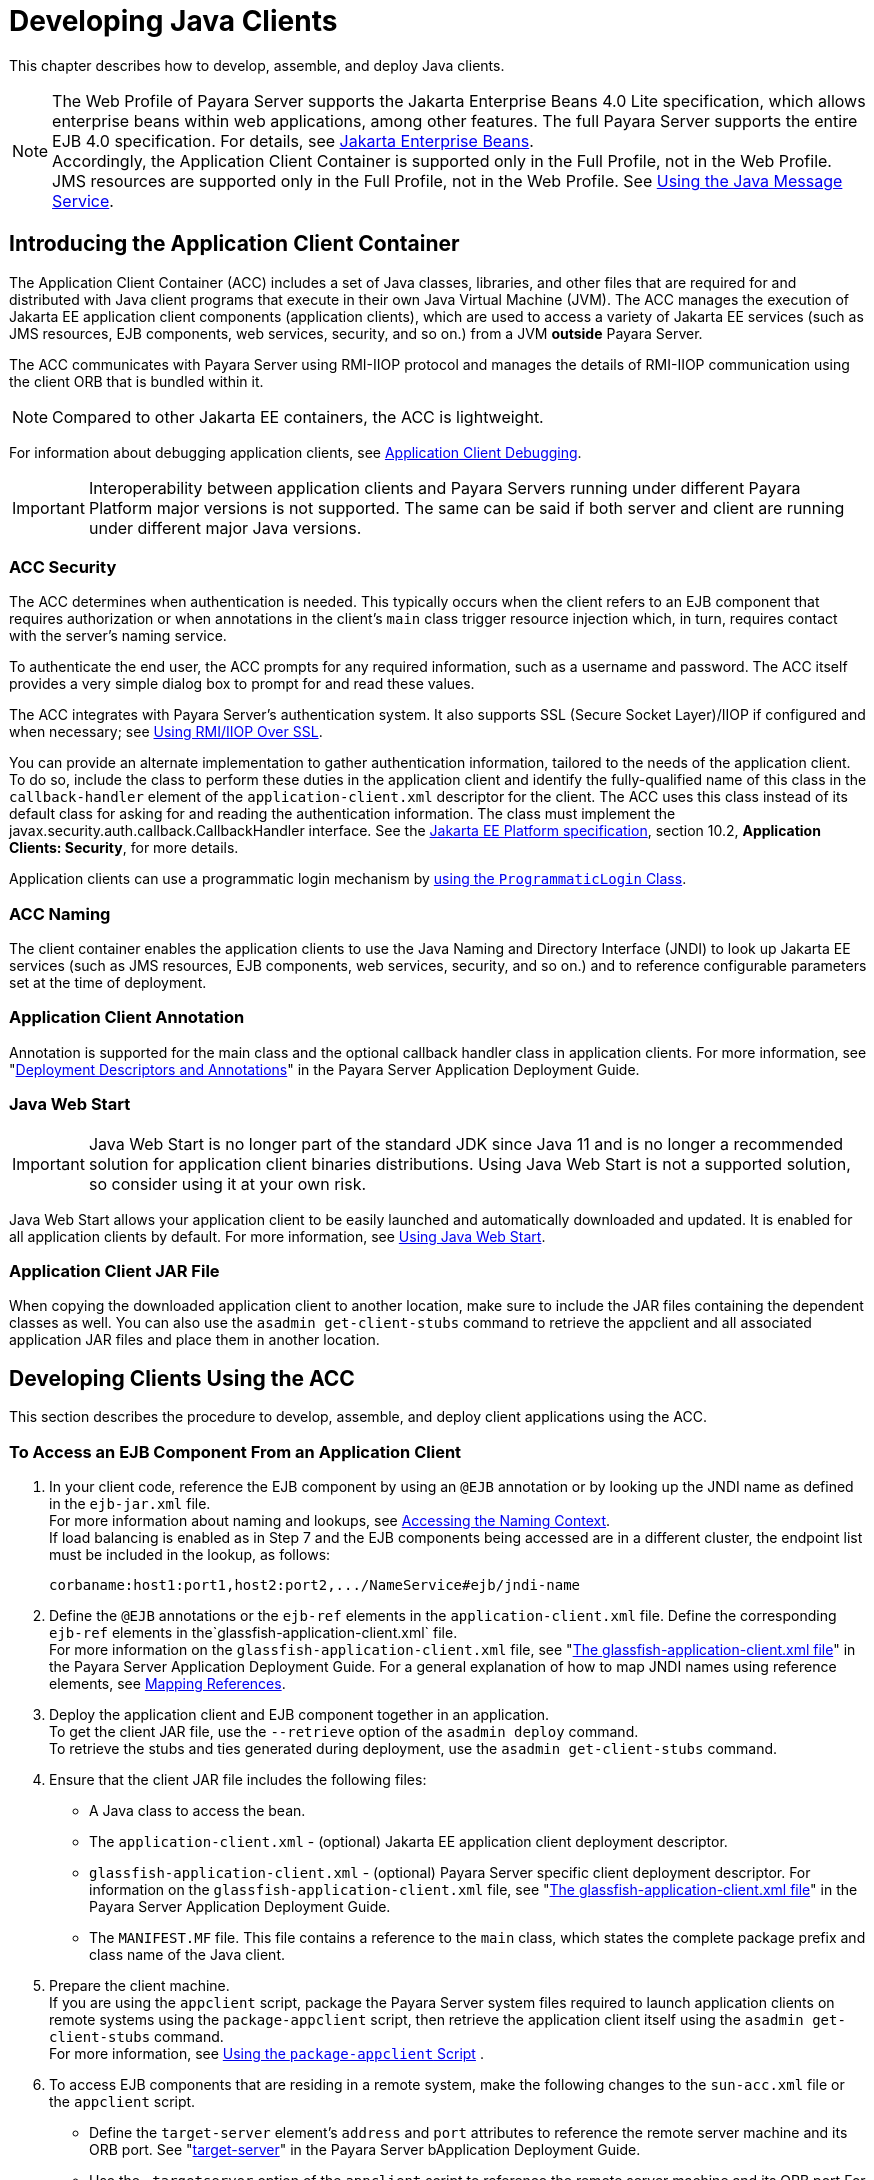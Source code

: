 [[developing-java-clients]]
= Developing Java Clients

This chapter describes how to develop, assemble, and deploy Java clients.

NOTE: The Web Profile of Payara Server supports the Jakarta Enterprise Beans 4.0 Lite specification, which allows enterprise beans within web applications, among other features.
The full Payara Server supports the entire EJB 4.0 specification. For details, see https://jakarta.ee/specifications/enterprise-beans/[Jakarta Enterprise Beans]. +
Accordingly, the Application Client Container is supported only in the Full Profile, not in the Web Profile. +
JMS resources are supported only in the Full Profile, not in the Web Profile. See xref:docs:application-development-guide:jms.adoc#using-the-java-message-service[Using the Java Message Service].

[[introducing-the-application-client-container]]
== Introducing the Application Client Container

The Application Client Container (ACC) includes a set of Java classes, libraries, and other files that are required for and distributed with Java client programs that execute in their own Java Virtual Machine (JVM). The ACC manages the execution of Jakarta EE application client components (application clients), which are used to access a variety of Jakarta EE services (such as JMS resources, EJB components, web services, security, and so on.) from a JVM **outside** Payara Server.

The ACC communicates with Payara Server using RMI-IIOP protocol and manages the details of RMI-IIOP communication using the client ORB that is bundled within it.

NOTE: Compared to other Jakarta EE containers, the ACC is lightweight.

For information about debugging application clients, see xref:docs:application-development-guide:debugging-apps.adoc#application-client-debugging[Application Client Debugging].

IMPORTANT: Interoperability between application clients and Payara Servers running under different Payara Platform major versions is not supported. The same can be said if both server and client are running under different major Java versions.

[[acc-security]]
=== ACC Security

The ACC determines when authentication is needed. This typically occurs when the client refers to an EJB component that requires authorization or when annotations in the client's `main` class trigger resource injection which,
in turn, requires contact with the server's naming service.

To authenticate the end user, the ACC prompts for any required information, such as a username and password. The ACC itself provides a very simple dialog box to prompt for and read these values.

The ACC integrates with Payara Server's authentication system. It also supports SSL (Secure Socket Layer)/IIOP if configured and when necessary; see
xref:docs:application-development-guide:java-clients.adoc#using-rmiiiop-over-ssl[Using RMI/IIOP Over SSL].

You can provide an alternate implementation to gather authentication information, tailored to the needs of the application client. To do so, include the class to perform these duties in the application client and identify the fully-qualified name of this class in the `callback-handler` element of the `application-client.xml` descriptor for the client. The ACC uses this class instead of its default class for asking for and reading the authentication information. The class must implement the
javax.security.auth.callback.CallbackHandler interface. See the https://jakarta.ee/specifications/platform/[Jakarta EE Platform specification], section 10.2, **Application Clients: Security**, for more details.

Application clients can use a programmatic login mechanism by xref:docs:application-development-guide:securing-apps.adoc#programmatic-login-using-the-programmaticlogin-class[using the `ProgrammaticLogin` Class].

[[acc-naming]]
=== ACC Naming

The client container enables the application clients to use the Java Naming and Directory Interface (JNDI) to look up Jakarta EE services
(such as JMS resources, EJB components, web services, security, and so on.) and to reference configurable parameters set at the time of deployment.

[[application-client-annotation]]
=== Application Client Annotation

Annotation is supported for the main class and the optional callback handler class in application clients. For more information, see "xref:docs:application-deployment-guide:overview.adoc#deployment-descriptors-and-annotations[Deployment Descriptors and Annotations]" in the Payara Server Application Deployment Guide.

[[java-web-start]]
=== Java Web Start

IMPORTANT: Java Web Start is no longer part of the standard JDK since Java 11 and is no longer a recommended solution for application client binaries distributions. Using Java Web Start is not a supported solution, so consider using it at your own risk.

Java Web Start allows your application client to be easily launched and automatically downloaded and updated. It is enabled for all application clients by default. For more information, see xref:java-clients.adoc#using-java-web-start[Using Java Web Start].

[[application-client-jar-file]]
=== Application Client JAR File

When copying the downloaded application client to another location, make sure to include the JAR files containing the dependent classes as well.
You can also use the `asadmin get-client-stubs` command to retrieve the appclient and all associated application JAR files and place them in another location.

[[developing-clients-using-the-acc]]
== Developing Clients Using the ACC

This section describes the procedure to develop, assemble, and deploy client applications using the ACC.

[[to-access-an-ejb-component-from-an-application-client]]
=== To Access an EJB Component From an Application Client

. In your client code, reference the EJB component by using an `@EJB` annotation or by looking up the JNDI name as defined in the `ejb-jar.xml` file. +
For more information about naming and lookups, see xref:docs:application-development-guide:jndi.adoc#accessing-the-naming-context[Accessing the Naming Context]. +
If load balancing is enabled as in Step 7 and the EJB components being accessed are in a different cluster, the endpoint list must be included in the lookup, as follows:
+
[source,text]
----
corbaname:host1:port1,host2:port2,.../NameService#ejb/jndi-name
----
. Define the `@EJB` annotations or the `ejb-ref` elements in the `application-client.xml` file. Define the corresponding `ejb-ref` elements in the`glassfish-application-client.xml` file. +
For more information on the `glassfish-application-client.xml` file, see "xref:docs:application-deployment-guide:dd-files.adoc#the-glassfish-application-client.xml-file[The glassfish-application-client.xml file]" in the Payara Server Application Deployment Guide. For a general explanation of how to map JNDI names using reference elements, see xref:docs:application-development-guide:jndi.adoc#mapping-references[Mapping References].
. Deploy the application client and EJB component together in an application. +
To get the client JAR file, use the `--retrieve` option of the `asadmin deploy` command. +
To retrieve the stubs and ties generated during deployment, use the `asadmin get-client-stubs` command.
.  Ensure that the client JAR file includes the following files:
* A Java class to access the bean.
* The `application-client.xml` - (optional) Jakarta EE application client deployment descriptor.
* `glassfish-application-client.xml` - (optional) Payara Server specific client deployment descriptor. For information on the
`glassfish-application-client.xml` file, see "xref:docs:application-deployment-guide:dd-files.adoc#the-glassfish-application-client.xml-file[The glassfish-application-client.xml file]" in the Payara Server Application Deployment Guide.
* The `MANIFEST.MF` file. This file contains a reference to the `main` class, which states the complete package prefix and class name of the Java client.
.  Prepare the client machine. +
If you are using the `appclient` script, package the Payara Server system files required to launch application clients on remote systems using the `package-appclient` script, then retrieve the application client itself using the `asadmin get-client-stubs` command. +
For more information, see xref:java-clients.adoc#using-the-package-appclient-script[Using the `package-appclient` Script] .
.  To access EJB components that are residing in a remote system, make the following changes to the `sun-acc.xml` file or the `appclient` script.
* Define the `target-server` element's `address` and `port` attributes to reference the remote server machine and its ORB port. See "xref:docs:application-deployment-guide:dd-elements.adoc#target-server[target-server]" in the Payara Server bApplication Deployment Guide.
* Use the `-targetserver` option of the `appclient` script to reference the remote server machine and its ORB port.For more information, see xref:java-clients.adoc#running-an-application-client-using-the-appclient-script[Running an Application Client Using the `appclient` Script]. +
To determine the ORB port on the remote server, use the `asadmin get` command. For example:
+
[source,shell]
----
asadmin --host <remote-host> get server-config.iiop-service.iiop-listener.iiop-listener1.port
----
. To set up load balancing and failover of remote EJB references, define at least two `target-server` elements in the `sun-acc.xml` file or the `appclient` script.
If the Payara Server instance on which the application client is deployed participates in a cluster or deployment group, the ACC finds all currently active IIOP endpoints in the cluster automatically.
However, a client should have at least two endpoints specified for bootstrapping purposes, in case one of the endpoints has failed.
+
The `target-server` elements in the `sun-acc.xml` file specify one or more IIOP endpoints used for load balancing. The `address` attribute is an IPv4 address or host name, and the `port` attribute specifies the port number. See "xref:docs:application-deployment-guide:dd-elements.adoc#client-container[client-container]" in the Payara Server Application Deployment Guide.
+
The `--targetserver` option of the `appclient` script specifies one or more IIOP endpoints used for load balancing. For more information, see
xref:java-clients.adoc#running-an-application-client-using-the-appclient-script[Running an Application Client Using the `appclient` Script].

*Next Steps*

* For instructions on running the application client, see
xref:java-clients.adoc#using-java-web-start[Using Java Web Start] or xref:java-clients.adoc#running-an-application-client-using-the-appclient-script[Running an Application Client Using the `appclient` Script].
* For more information about RMI-IIOP load balancing and failover, see "xref:docs:ha-administration-guide:rmi-iiop.adoc#rmi-iiop-load-balancing-and-failover[RMI-IIOP Load Balancing and Failover]" in the Payara Server High Availability Administration Guide.

[[to-access-a-jms-resource-from-an-application-client]]
=== To Access a JMS Resource From an Application Client

. Create a JMS client. +
For detailed instructions on developing a JMS client, see "https://eclipse-ee4j.github.io/jakartaee-tutorial/#jakarta-messaging-examples[Jakarta Messaging Examples]" in The Jakarta EE Tutorial.

. Next, configure a JMS resource in Payara Server.
+
For information on configuring JMS resources, see "xref:docs:administration-guide:jms.adoc#administering-jms-connection-factories-and-destinations[Administering JMS Connection Factories and Destinations]" in the Payara Server Administration Guide.

. Define the `@Resource` or `@Resources` annotations or the `resource-ref` elements in the `application-client.xml` file. Define the corresponding `resource-ref` elements in the `glassfish-application-client.xml` file. +
For more information on the `glassfish-application-client.xml` file, see "xref:docs:application-deployment-guide:dd-files.adoc#the-glassfish-application-client.xml-file[The glassfish-application-client.xml file]" in the Payara Server Application Deployment Guide. For a general explanation of how to map JNDI names using reference elements, see xref:docs:application-development-guide:jndi.adoc#mapping-references[Mapping References].

. Ensure that the client JAR file includes the following files:
* A Java class to access the resource.
* `application-client.xml` - (optional) Jakarta EE application client deployment descriptor.
* `glassfish-application-client.xml` - (optional) Payara Server specific client deployment descriptor. For information on the `glassfish-application-client.xml` file, see "xref:docs:application-deployment-guide:dd-files.adoc#the-glassfish-application-client.xml-file[The glassfish-application-client.xml file]" in the Payara Server Application Deployment Guide.
* The `MANIFEST.MF` file. This file contains a reference to the `main` class, which states the complete package prefix and class name of the Java client.
.  Prepare the client machine.
+
TIP: This step is not needed if the client and server machines are the same.
+
If you are using the `appclient` script, package the Payara Server system files required to launch application clients on remote systems using the `package-appclient` script, then retrieve the application client itself using the `asadmin get-client-stubs` command.
+
For more information, see xref:java-clients.adoc#using-the-package-appclient-script[Using the `package-appclient` Script]
.  Run the application client. +
See xref:java-clients.adoc#using-java-web-start[Using Java Web Start] or xref:java-clients.adoc#running-an-application-client-using-the-appclient-script[Running an Application Client Using the `appclient` Script].

[[using-java-web-start]]
=== Using Java Web Start

IMPORTANT: Java Web Start is no longer part of the JDK since Java 11 and is no longer a recommended solution to distribute application client binaries. +
To use Java Web Start, you'll have to manually install an implementation on the local machine where the Application client is intended to run. +
_Using Java Web Start is not a supported solution, so consider using it at your own risk._

Java Web Start allows your application client to be easily launched and automatically downloaded and updated.

[[enabling-and-disabling-java-web-start]]
==== Enabling and Disabling Java Web Start

NOTE: Java Web Start is enabled for all application clients by default.

The application developer or deployer can specify that Java Web Start is always disabled for an application client by setting the value of the `eligible` element to `false` in the `glassfish-application-client.xml` file.

The server administrator can disable Java Web Start for a previously deployed eligible application client using the `asadmin set` command.

To disable Java Web Start for all eligible application clients in an application, use the following command:

[source,shell]
----
asadmin set applications.application.app-name.property.java-web-start-enabled="false"
----

To disable Java Web Start for a stand-alone eligible application client, use the following command:

[source,shell]
----
asadmin set applications.application.module-name.property.java-web-start-enabled="false"
----

Setting `java-web-start-enabled="true"` re-enables Java Web Start for an eligible application client.

[[downloading-and-launching-an-application-client]]
==== Downloading and Launching an Application Client

If Java Web Start is enabled for your deployed application client, you can launch it for testing.
Simply click on the _Launch_ button next to the application client or application's listing on the App Client Modules page in the Administration Console.

On other machines, you can download and launch the application client using Java Web Start in the following ways:

* Using a web browser, directly enter the URL for the application  client. See xref:java-clients.adoc#the-application-client-url[The Application Client URL].
* Click on a link to the application client from a web page.
* Use the Java Web Start command `javaws`, specifying the URL of the application client as a command line argument.
* If the application has previously been downloaded using Java Web Start, you have additional alternatives:

** Use the desktop icon that Java Web Start created for the application client. When Java Web Start downloads an application client for the first time it asks you if such an icon should be created.

** Use the Java Web Start control panel to launch the application client.

Whenever you launch an application client, Java Web Start contacts the server to see if a newer client version is available.
This means you can redeploy an application client without having to worry about whether client machines have the latest version.

[[the-application-client-url]]
==== The Application Client URL

The default URL for an application or module generally is as follows:

[source,text]
----
http(s)://host:port/context-root
----

The default URL for a stand-alone application client module is as follows:

[source,text]
----
http://host:port/appclient-module-id
----

The default URL for an application client module embedded within an application is as follows.

NOTE: The relative path to the application client JAR file is included.

[source,text]
----
http://host:port/application-id/appclient-path
----

If the context-root, `appclient-module-id`, or `application-id` is not specified during deployment, the name of the JAR or EAR file without the extension is used.

If the application client module or application is not in JAR or EAR file format, an `appclient-module-id` or `application-id` is generated.

Regardless of how the context-root or id is determined, it is written to the server log when you deploy the application.
For details about naming, see "xref:docs:application-deployment-guide:overview.adoc#naming-standards[Naming Standards]" in the Payara Server Application Deployment Guide.

To set a different URL for an application client, use the `context-root` sub-element of the `java-web-start-access` element in the `glassfish-application-client.xml` file. This overrides the `appclient-module-id` or `application-id`.

You can also pass arguments to the ACC or to the application client's `main` method as query parameters in the URL. If multiple application client arguments are specified, they are passed in the order specified.

A question mark separates the context root from the arguments. Ampersands (`&`) separate the arguments and their values. Each argument and each value must begin with the `arg=` prefix.

Here is an example URL with a `-color` argument for a stand-alone application client. The `-color` argument is passed to the application client's `main` method:

[source,text]
----
http://localhost:8080/testClient?arg=-color&arg=red
----

TIP: If you are using the `javaws` URL command to launch Java Web Start with a URL that contains arguments, enclose the URL in double quotes (`"`) to avoid breaking the URL at the ampersand (`&`) symbol.

Ideally, you should build your production application clients with user-friendly interfaces that collect information which might otherwise be gathered as command-line arguments. This minimizes the degree to which users must customize the URLs that launch application clients using Java Web Start.

Command-line argument support is useful in a development environment and for existing application clients that depend on it.

[[signing-jar-files-used-in-java-web-start]]
==== Signing JAR Files Used in Java Web Start

Java Web Start enforces a security sandbox. By default, it grants any application, including application clients, only minimal privileges.
Because Java Web Start applications can be so easily downloaded, Java Web Start provides protection from potentially harmful programs that might be accessible over the network.

If an application requires a higher privilege level than the sandbox permits, the code that needs privileges must be in a JAR file that was signed.

When Java Web Start downloads such a signed JAR file, it displays information about the certificate that was used to sign the JAR if that certificate is not trusted. It then asks you whether you want to trust that signed code.
If you agree, the code receives elevated permissions and runs. If you reject the signed code, Java Web Start does not start the downloaded application.

Your first Java Web Start launch of an application client is likely to involve this prompting because by default Payara Server uses a self-signed certificate that is not linked to a trusted authority.

NOTE: Payara Server serves two types of signed JAR files in response to Java Web Start requests. One type is a JAR file installed as part of the Payara Server, which starts an application client during a Java Web start launch: as-install`/lib/gf-client.jar`.

The other type is a generated application client JAR file. As part of deployment, the Payara Server generates a new application client JAR file that contains classes, resources, and descriptors needed to run the application client on end-user systems. When you deploy an application with the `asadmin deploy` command's `--retrieve` option, use the `asadmin get-client-stubs` command, or select the *Generate RMIStubs* option from the EJB Modules deployment page in the Administration Console, this is one of the JAR files retrieved to your system. Because application clients need access beyond the minimal sandbox permissions to work in the Java Web Start environment, the generated application client JAR file must be signed before it can be downloaded to and executed on an end-user system.

A JAR file can be signed automatically or manually.

[[automatically-signing-jar-files]]
==== Automatically Signing JAR Files

Payara Server automatically creates a signed version of the required JAR file if none exists. When a Java Web Start request for the `gf-client.jar` file arrives, the Payara Server looks for the `${DOMAIN_DIR}/java-web-start/gf-client.jar` file. When a request for an application's generated application client JAR file arrives,
the Payara Server looks in the  `${DOMAIN_DIR}/java-web-start/app-name` directory for a file with the same name as the generated JAR file created during deployment.

In either case, if the requested signed JAR file is absent or older than its unsigned counterpart, Payara Server creates a signed version of the JAR file automatically and deposits it in the relevant directory. Whether Payara Server just signed the JAR file or not, it serves the file from the `${DOMAIN_DIR}/java-web-start` directory tree in response to the Java Web Start request.

To sign these JAR files, by default Payara Server uses its self-signed certificate. When you create a new domain by using the `asadmin create-domain` command, the Payara Server creates a self-signed certificate and adds it to the domain's key store (the same applies to the default domains included in the server's installation bundle).

WARNING: A self-signed certificate is generally untrustworthy because no certification authority vouches for its authenticity.

The automatic signing feature uses the same certificate to create all required signed JAR files.

To minimize impacts to application users, all Java Web Start applications should be signed with a trusted certificate instead of the Payara Server self-signed certificate.

If you use the Payara Server Java Web Start feature or deploy applications that provide their own Java Web Start applications, perform the following steps:

. Obtain a trusted certificate from a certification authority if your organization does not already have one.
. Stop the Payara Server domain and corresponding instances, clusters or deployment groups.
. Replace the self-signed certificate with the trusted certificate by importing the trusted certificate into the keystore using the `s1as` alias.
+
By default, the keystore is located at `${DOMAIN_DIR}/config/keystore.p12`. +
For more information about importing a trusted certificate into the
domain keystore, see "xref:docs:security-guide:system-security.adoc#administering-jsse-certificates[Administering JSSE Certificates]" in the Payara Server Security Guide.

. Delete any signed JARs already generated by Payara Server:
.. At the command prompt, type:
+
[source, shell]
----
rm -rf ${DOMAIN_DIR}/java_web_star
----
.. For each application that contains an application client launched using Java Web Start, type:
+
[source, shell]
----
rm -rf ${DOMAIN_DIR}/generated/xml/app-name/signed
----
. Restart the Payara Server domain and corresponding targets.

After you perform these steps, the first time a user launches an application client on their system, Java Web Start detects that the server's signed JARs are newer than those cached on the user's system and downloads them again. This happens on the first launch only, regardless of the client.

Even though the application client is now signed using a trusted certificate, users will again be asked whether to trust the downloaded application and can choose to skip that prompt for future launches.

[[using-the-jar-signing-alias-deployment-property]]
==== Using the `jar-signing-alias` Deployment Property

The `asadmin deploy` command property `jar-signing-alias` specifies the alias for the security certificate with which the application client container JAR file is signed.

Java Web Start won't execute code requiring elevated permissions unless it resides in a JAR file signed with a certificate that the user's system trusts. For your convenience, Payara Server signs the JAR file automatically using the self-signed certificate from the domain, `s1as`. Java Web Start then asks the user whether to trust the code and displays the server's certificate information.

To sign this JAR file with a different certificate, first add the certificate to the domain keystore. You can use a certificate from a trusted authority, which avoids the Java Web Start prompt. To add a certificate to the domain keystore, see "xref:docs:security-guide:system-security.adoc#administering-jsse-certificates[Administering JSSE Certificates]" in the Payara Server Security Guide.

Next, deploy your application using the `jar-signing-alias` property. For example:

[source,shell]
----
asadmin deploy --property jar-signing-alias=MyAlias MyApp.ear
----

[[error-handling]]
==== Error Handling

When an application client is launched using Java Web Start, any error that the application client logic does not catch and handle is written to `System.err` and displayed in a dialog box.

This display appears if an error occurs even before the application client logic receives control. It also appears if the application client code does not catch and handle errors itself.

[[vendor-icon-splash-screen-and-text]]
==== Vendor Icon, Splash Screen, and Text

To specify a vendor-specific icon, splash screen, text string, or a combination of these for Java Web Start download and launch screens, use the `vendor`element in the `glassfish-application-client.xml` file. The complete format of this element's data is as follows:

[source,xml]
----
<vendor>icon-image-URI::splash-screen-image-URI::vendor-text</vendor>
----

The following example vendor element contains an icon, a splash screen, and a text string:

[source,xml]
----
<vendor>images/icon.jpg::otherDir/splash.jpg::MyCorp, Inc.</vendor>
----

The following example vendor element contains an icon and a text string:

[source,xml]
----
<vendor>images/icon.jpg::MyCorp, Inc.</vendor>
----

The following example vendor element contains a splash screen and a text string; note the initial double colon:

[source,xml]
----
<vendor>::otherDir/splash.jpg::MyCorp, Inc.</vendor>
----

The following example vendor element contains only a text string:

[source,xml]
----
<vendor>MyCorp, Inc.</vendor>
----

NOTE: The default value is the text string `Application Client`.

You can also specify a vendor-specific icon, splash screen, text string, or a combination by using a custom JNLP file; see xref:java-clients.adoc#creating-a-custom-jnlp-file[Creating a Custom JNLP File].

[[creating-a-custom-jnlp-file]]
==== Creating a Custom JNLP File

You can partially customize the Java Network Launching Protocol (JNLP) file that Payara Server uses for Java Web Start.

For more information about JNLP, see the https://jcp.org/en/jsr/detail?id=56[JNLP Specification and API Documentation].

[[specifying-the-jnlp-file-in-the-deployment-descriptor]]
==== Specifying the JNLP File in the Deployment Descriptor

To specify a custom JNLP file for Java Web Start, use the `jnlp-doc` element in the `glassfish-application-client.xml` file. If `none` is specified, a default JNLP file is generated.

The value of the `jnlp-doc` element is a relative path with the following format:

[source,text]
----
[path-to-JAR-in-EAR!]path-to-JNLP-in-JAR
----

The default `path-to-JAR-in-EAR` is the current application client JAR file. For example, if the JNLP file is in the application client JAR file at `custom/myInfo.jnlp`, the element value would look like this:

[source,xml]
----
<java-web-start-access>
   <jnlp-doc>custom/myInfo.jnlp</jnlp-doc>
</java-web-start-access>
----

If the application client is inside an EAR file, you can place the custom JNLP file inside another JAR file in the EAR.

For example, if the JNLP file is in a JAR file at `other/myLib.jar`, the element value would look like this, with an exclamation point (`!`) separating the path to the JAR from the path in the JAR:

[source,xml]
----
<java-web-start-access>
   <jnlp-doc>other/myLib.jar!custom/myInfo.jnlp</jnlp-doc>
</java-web-start-access>
----

For more information about the `glassfish-application-client.xml` file, see the Payara Server Application Deployment Guide.

[[referring-to-jar-files-from-the-jnlp-file]]
==== Referring to JAR Files from the JNLP File

As with any JNLP document, the custom JNLP file can refer to JAR files the application client requires.

NOTE: Do not specify every JAR on which the client depends. Payara Server automatically handles JAR files that the Jakarta EE specification requires to be available to the application client. This includes JAR files listed in the application client JAR file's manifest `Class-Path` and JAR files in the EAR file's library directory (if any) and their transitive closures. The custom JNLP file should specify only those JAR files the client needs that Payara Server would not otherwise include.

Package these JAR files in the EAR file, as with any JAR file required by an application client. Use relative URIs in the `<jar href="...">` and `<nativelib href="...">` elements to point to these JAR files. The codebase that Payara Server assigns for the final client JNLP file corresponds to the top level of the EAR file.

Therefore, relative `href` references correspond directly to the relative path to the JAR files within the EAR file.

Neither the Jakarta EE specification nor Payara Server supports packaging JAR files inside the application client JAR file itself. Nothing prevents this, but Payara Server does no special processing of such JAR files. They do not appear in the runtime class path, and they cannot be referenced from the custom JNLP file as well.

[[referring-to-other-jnlp-files]]
==== Referring to Other JNLP Files

The JNLP file can also refer to other custom JNLP files using `<extension href="..."/>` elements. To be consistent with relative `href` references to JAR files, the relative `href` references to JNLP files are resolved within the EAR file. You can place these JNLP files directly in the EAR file or inside JAR files that the EAR file contains.

Use one of these formats for these `href` references:

[source,text]
----
[path-to-JAR-in-EAR!]path-to-JNLP-in-JAR

path-to-JNLP-in-EAR
----

Note that these formats are not equivalent to the format of the `jnlp-doc` element in the `glassfish-application-client.xml` file.

WARNING: These formats follow the standard entry-within-a-JAR URI syntax and semantics. +
Support for this syntax comes from the automated Java Web Start support in Payara Server. This is not a feature of Java Web Start or the JNLP standard.

[[combining-custom-and-automatically-generated-content]]
==== Combining Custom and Automatically Generated Content

Payara Server recognizes these types of content in the JNLP file:

Owned:: Payara Server owns the content and ignores any custom
content
Merged:: Automatically generated content and custom content are merged
Defaulted:: Custom content is used if present, otherwise default content is provided

You can compose a complete JNLP file and package it with the application client. Payara Server then combines it with its automatically generated JNLP file.

You can also provide content that only adds to or replaces what Payara Server generates. The custom content must conform to the general structure of the
JNLP format so that Payara Server can properly place it in the final JNLP file.

For example, to specify a single native library to be included only for Windows systems, the new element to add might be as follows:

[source,xml]
----
<nativelib href="windows/myLib.jar"/>
----

However, you must indicate where in the overall document this element belongs. The actual custom JNLP file should look like this:

[source,xml]
----
<jnlp>
   <resources os="Windows">
      <nativelib href="windows/myLib.jar"/>
   </resources>
</jnlp>
----

Payara Server provides default `<information>` and `<resources>` elements, without specifying attributes such as `os`, `arch`, `platform`, or `locale`.
Payara Server merges its own content within those elements with custom content under those elements. Further, you can provide your own `<information>` and `<resources>` elements (and fragments within them) that specify at least one of these attributes.

In general, you can perform the following customizations:

* Override the Payara Server defaults for the child elements of `<information>` elements that have no attribute settings for `os`, `arch`, `platform`, and `locale`.
+
Among these child elements are `<title>`, `<vendor>`, `<description>`, `<icon>`, and so on.
* Add `<information>` elements with `os`, `arch`, `platform`, or `locale` settings. You can also add child elements.
* Add child elements of `<resources>` elements that have no attribute settings for `os`, `arch`, or `locale`.
+
Among these child elements are `<jar>`, `<property>`, `<nativelib>`, and so on.
+
You can also customize attributes of the `<java>` child element.
* Add `<resources>` elements that specify at least one of `os`, `arch`, or `locale`. You can also add child elements.

This flexibility allows you to add JAR files to the application (including platform-specific native libraries) and set properties to control the behavior of your application clients.

The following tables provide more detail about what parts of the JNLP file you can add to and modify.

.Owned JNLP File Content
[cols="4a,5",options="header"]
|===
|JNLP File Fragment |Description
|
[source,xml]
----
<jnlp codebase="xxx">...</jnlp>
----
|Payara Server controls this content for application clients packaged in EAR files. The developer controls this content for application clients packaged in WAR files.

|
[source,xml]
----
<jnlp href="xxx">...</jnlp>
----
|Payara Server controls this content for application clients packaged in EAR files. The developer controls this content for application clients packaged in WAR files.

|
[source,xml]
----
<jnlp>
  <security>...</security>
</jnlp>
----
|Payara Server must control the permissions requested for each JNLP file. All permissions are needed for the main file, which launches the ACC. The permissions requested for other JNLP documents depend on whether the JAR files referenced in those documents are signed.

|
[source,xml]
----
<jnlp>
  <application-desc>
    <argument> ... </argument>
  </application-desc>
</jnlp>
----
|Payara Server sets the `main-class` and the arguments to be passed to the client.

|===

.Defaulted JNLP File Content
[cols="4a,5",options="header"]
|===
|JNLP File Fragment |Description
|
[source,xml]
----
<jnlp spec="xxx">...</jnlp>
----
|Specifies the JNLP specification version.
|
[source,xml]
----
<jnlp>
  <information>...</information>
</jnlp>
----
|Specifies the application title, vendor, home page, various description text values, icon images, and whether offline execution is allowed.
|
[source,xml]
----
<jnlp>
  <resources>
    <java version="xxx" java-vm-args="yyy"></java>
 </resources>
</jnlp>
----
|Specifies the Java SE version or selected VM parameter settings.

|===

.Merged JNLP File Content
[cols="4a,5",options="header"]
|===
|JNLP File Fragment |Description
|
[source,xml]
----
<jnlp>
  <information os="" platform="" arch="" locale=""></information>
</jnlp>
----
|You can specify one or more of the `os`, `arch`, `platform`, and `locale` attributes for the `<information>` element. You can also specify child elements; Payara Server provides no default children.
|
[source,xml]
----
<jnlp>
  <resources os="" platform="" arch="" locale=""></resources>
</jnlp>
----
|You can specify one or more of the `os`, `arch`, `platform`, and `locale` attributes for the `<resources>` element. You can also specify child elements; Payara Server provides no default children.
|
[source,xml]
----
<jnlp>
  <resources>
    <jar>...</jar>
  </resources>
</jnlp>
----
|Adds JAR files to be included in the application to the JAR files provided by Payara Server.
|
[source,xml]
----
<jnlp>
  <resources>
    <nativelib>...</nativelib>
  </resources>
</jnlp>
----
|Adds native libraries to be included in the application. Each entry in a JAR listed in a `<nativelib>` element must be a native library for the correct platform. The full syntax of the `<nativelib>` element lets the developer specify the platform for that native library.
|
[source,xml]
----
<jnlp>
  <resources>
    <property></property>
  </resources>
</jnlp>
----
|Adds system properties to be included in the application to the system properties defined by Payara Server.
a|
[source,xml]
----
<jnlp>
  <resources>
    <extension>...</extension>
  </resources>
</jnlp>
----
|Specifies another custom JNLP file.
|
[source,xml]
----
<jnlp>
  <component-desc></component-desc>
</jnlp>
----
|Includes another custom JNLP file that specifies a component extension.
|
[source,xml]
----
<jnlp>
  <installer-desc></installer-desc>
</jnlp>
----
|Includes another custom JNLP file that specifies an installer extension.

|===

[[using-the-embeddable-acc]]
=== Using the Embeddable ACC

You can embed the ACC into your application client. If you place the `${PAYARA_INSTALL}/lib/gf-client.jar` file in your runtime classpath, your application creates the ACC after your application code has started, then requests that the ACC start the application client portion. The basic model for coding with the embeddable ACC is as follows:

. Create a builder object.
. Operate on the builder to configure the ACC.
. Obtain a new ACC instance from the builder.
. Present a client archive or class to the ACC instance.
. Start the client running within the newly created ACC instance.

Your code should follow this general pattern:

[source,java]
----
// one TargetServer for each ORB endpoint for bootstrapping
TargetServer[] servers = ...;

// Get a builder to set up the ACC
AppClientContainer.Builder builder = AppClientContainer.newBuilder(servers);

// Fine-tune the ACC's configuration. Note ability to "chain" invocations.
builder.callbackHandler("com.acme.MyHandler").authRealm("myRealm"); // Modify config

// Get a container for a client.
URI clientURI = ...; // URI to the client JAR
AppClientContainer acc = builder.newContainer(clientURI);

or

Class mainClass = ...;
AppClientContainer acc = builder.newContainer(mainClass);

// In either case, start the client running.
String[] appArgs = ...;
acc.startClient(appArgs); // Start the client

...

acc.close(); // close the ACC
----

The ACC loads the application client's `main` class, performs any required injection, and transfers control to the `static main` method.
The ACC's `run` method returns to the calling application as soon as the client's `main` method returns to the ACC.

If the application client's `main` method starts any asynchronous activity, that work continues after the ACC returns. The ACC has no knowledge of whether the client's `main` method triggers asynchronous work.
Therefore, if the client causes work on threads other than the calling thread, and if the embedding application needs to know when the client's asynchronous work completes, the embedding application and the client must agree on how this happens.

The ACC's shutdown handling is invoked from the ACC's `close` method. The calling application can invoke `acc.close()` to close down any services started by the ACC.

If the application client code started any asynchronous activity that might still depend on ACC services, invoking `close` before that asynchronous activity completes could cause unpredictable and undesirable results.

The shutdown handling is also run automatically at VM shutdown if the code has not invoked `close` before then.

WARNING: The ACC does not prevent the calling application from creating or running more than one ACC instance during a single execution of the application either serially or concurrently. However, other services used by the ACC (transaction manager, security, ORB, and so on) might or might not support such serial or concurrent reuse.

[[running-an-application-client-using-the-appclient-script]]
=== Running an Application Client Using the `appclient` Script

To run an application client, you can launch the ACC using the `appclient` script, whether Java Web Start is enabled. This script is located in the `${PAYARA_INSTALL}/glassfish/bin` directory.

[[using-the-package-appclient-script]]
=== Using the `package-appclient` Script

You can package the Payara Server system files required to launch application clients on remote systems into a single JAR file using the `package-appclient` script. This script is located in the `${PAYARA_INSTALL}/glassfish/bin` directory.

[[the-client.policy-file]]
=== The `client.policy` File

The `client.policy` file is the policy file used by the application client. Each application client has a `client.policy` file.

The default policy file limits the permissions of Jakarta EE deployed application clients to the minimal set of permissions required for
these applications to operate correctly. If an application client requires more than this default set of permissions, edit the `client.policy`
file to add the custom permissions that your application client needs.

For more information about the permissions you can set in the `client.policy` file, see https://docs.oracle.com/en/java/javase/11/security/permissions-jdk1.html[Permissions in the JDK].

[[using-rmiiiop-over-ssl]]
=== Using RMI/IIOP Over SSL

You can configure RMI/IIOP over SSL in two ways: using a username and password, or using a client certificate.

To use a username and password, configure the `ior-security-config` element in the `glassfish-ejb-jar.xml` file.
The following configuration establishes SSL between an application client and an EJB component using a username and password.

The user has to log in to the ACC using either the `sun-acc.xml` mechanism or the xref:docs:application-development-guide:securing-apps.adoc#programmatic-login-using-the-programmaticlogin-class[Programmatic Login Using the `ProgrammaticLogin` Class] mechanism.

[source,xml]
----
<ior-security-config>
  <transport-config>
    <integrity>required</integrity>
    <confidentiality>required</confidentiality>
    <establish-trust-in-target>supported</establish-trust-in-target>
    <establish-trust-in-client>none</establish-trust-in-client>
  </transport-config>
  <as-context>
    <auth-method>username_password</auth-method>
    <realm>default</realm>
    <required>true</required>
  </as-context>
 <sas-context>
    <caller-propagation>none</caller-propagation>
 </sas-context>
</ior-security-config>
----

To use a client certificate, configure the `ior-security-config` element in the `glassfish-ejb-jar.xml` file.

The following configuration establishes secure transport between an application client and an EJB component using a client certificate.

[source,xml]
----
<ior-security-config>
  <transport-config>
    <integrity>required</integrity>
    <confidentiality>required</confidentiality>
    <establish-trust-in-target>supported</establish-trust-in-target>
    <establish-trust-in-client>required</establish-trust-in-client>
  </transport-config>
  <as-context>
    <auth-method>none</auth-method>
    <realm>default</realm>
    <required>false</required>
  </as-context>
  <sas-context>
    <caller-propagation>none</caller-propagation>
  </sas-context>
</ior-security-config>
----

To use a client certificate, you must also specify the system properties for the keystore and truststore to be used in establishing SSL.

To use SSL with the Application Client Container (ACC), you need to set these system properties in one of the following ways:

* Use the new syntax of the `appclient` script and specify the system properties as JVM options. See xref:java-clients.adoc#running-an-application-client-using-the-appclient-script[Running an Application Client Using the `appclient` Script].
* Set the environment variable `VMARGS` in the shell. For example, in the `ksh` or `bash` shell, the command to set this environment variable would be as follows:
+
[source,shell]
----
export VMARGS="-Djavax.net.ssl.keyStore=${keystore.db.file} 
-Djavax.net.ssl.trustStore=${truststore.db.file} 
-Djavax.net.ssl.keyStorePass word=${ssl.password} 
-Djavax.net.ssl.trustStorePassword=${ssl.password}"
----

[[connecting-to-a-remote-ejb-module-through-a-firewall]]
=== Connecting to a Remote EJB Module Through a Firewall

To deploy and run an application client that connects to an EJB module on a Payara Server instance that is behind a firewall, you must set ORB Virtual Address Agent Implementation (*ORBVAA*) options. Use the `asadmin create-jvm-options` command as follows:

[source,shell]
----
asadmin create-jvm-options -Dcom.sun.corba.ee.ORBVAAHost=public-IP-adress
asadmin create-jvm-options -Dcom.sun.corba.ee.ORBVAAPort=public-port
asadmin create-jvm-options 
-Dcom.sun.corba.ee.ORBUserConfigurators.com.sun.corba.ee.impl.plugin.hwlb.VirtualAddressAgentImpl=x
----

Set the `ORBVAAHost` and `ORBVAAPort` options to the host and port of the public address. The `ORBUserConfigurators` option tells the ORB to create an instance of the `VirtualAddressAgentImpl` class and invoke the `configure` method on the resulting object, which must implement the com.sun.corba.ee.spi.orb.ORBConfigurator interface.

NOTE:  The `ORBUserConfigurators` value doesn't matter.Together, these options create an ORB that in turn creates `Object` references (the underlying implementation of remote EJB references) containing the public address, while the ORB listens on the private address specified for the IIOP port in the Payara Server configuration.

[[specifying-a-splash-screen]]
=== Specifying a Splash Screen

Java SE offers splash screen support, either through a Java command-line option or a manifest entry in the application's JAR file.

To take advantage of this Java SE feature in your application client, you can do one of the following:

* Create the appclient JAR file so that its manifest contains a `SplashScreen-Image` entry that specifies the path to the image in the client.The `java` command displays the splash screen before starting the ACC or your client, just as with any Java application.
* Use the new `appclient ... -jar` launch format, using the `-splash` command-line option at runtime or the `SplashScreen-Image` manifest entry at development time.
+
See xref:java-clients.adoc#running-an-application-client-using-the-appclient-script[Running an Application Client Using the `appclient` Script].
* In the environment that runs the `appclient` script, set the `VMOPTS` environment variable to include the `-splash` option before invoking the `appclient` script to launch the client.
* Build an application client that uses the embeddable ACC feature and specify the splash screen image using one of the following:

** The `-splash` option of the `java` command

** `SplashScreen-Image` in the manifest for your program (not the manifest for the application client)
+
See xref:java-clients.adoc#using-the-embeddable-acc[Using the Embeddable ACC].

During application (EAR file) deployment, the Payara Server generates facade JAR files, one for the application and one for each application client in the application. During application client module deployment Payara Server generates a single facade JAR for the application client.

The `appclient` script supports splash screens inside the application client JAR only if you launch an application client facade or appclient client JAR. If you launch the facade for an application or the un-deployed application itself, the `appclient` script cannot take advantage of the splash screen feature.

[[setting-login-retries]]
=== Setting Login Retries

You can set a JVM option using the `appclient` script that determines the number of login retries allowed. This option is `-Dorg.glassfish.appclient.acc.maxLoginRetries=n` where `n` is a positive integer. The default number of retries is `3`.

This retry loop happens when the ACC attempts to perform injection if you annotated the client's `main` class (for example, using `@Resource`).

If instead of annotations your client uses the `InitialContext` explicitly to look up remote resources, the retry loop does not apply.

TIP: In this case, you could write logic to catch an exception around the lookup and retry explicitly.

[[using-libraries-with-application-clients]]
=== Using Libraries with Application Clients

The Libraries field in the Administration Console's deployment page and the `--libraries` option of the `asadmin deploy` command do not apply to application clients.

Neither do the `${PAYARA_INSTALL}/lib`, `${DOMAIN_DIR}/lib`, and `${DOMAIN_DIR}/lib/classes` directories comprising the Common Class Loader.
These apply only to applications and modules deployed to the server. For more information, see xref:docs:application-development-guide:class-loaders.adoc#class-loaders[Class Loaders].

To use libraries with an application client, package the application client in an application (EAR file).
Then, either place the libraries in the `/lib` directory of the EAR file or specify their location in the application client JAR file's manifest `Class-Path`.

[[developing-clients-without-the-acc]]
== Developing Clients Without the ACC

This section describes the procedure to create, assemble, and deploy a Java-based client that is not packaged using the Application Client Container (ACC).

[[to-access-an-ejb-component-from-a-stand-alone-client]]
=== To access an EJB component from a stand-alone client

. In your client code, instantiate the `InitialContext`:
+
[source,java]
----
InitialContext ctx = new InitialContext();
----
+
It is not necessary to explicitly instantiate a naming context that points to the `CosNaming` service.

. In the client code, look up the home object by specifying the JNDI name of the home object. Here is an EJB 2.x example:
+
[source,java]
----
Object ref = ctx.lookup("jndi-name");
BeanAHome = (BeanAHome)PortableRemoteObject.narrow(ref,BeanAHome.class);
----
+
Here is an EJB 3.x+ example:
+
[source,java]
----
BeanRemoteBusiness bean =(BeanRemoteBusiness) ctx.lookup("com.acme.BeanRemoteBusiness");
----
If load balancing is enabled as in Step 6 and the EJB components being accessed are in a different cluster or deployment group, the endpoint list must be included in the lookup, as follows:
+
[source,text]
----
corbaname:host1:port1,host2:port2,.../NameService#ejb/jndi-name
----

. Deploy the EJB component to be accessed.
+
For more information on deployment, see "xref:docs:application-deployment-guide:overview.adoc#about-deployment-tools[About Deployment Tools]" in the Payara Server Application Deployment Guide.

. Copy the `${PAYARA_INSTALL}/lib/gf-client.jar` file to the client machine and include it in the classpath on the client side.
+
The `gf-client.jar` file references the Payara Server JAR files in its `MANIFEST.MF` file. If there is no Payara Server installation on the
client machine, you must also copy the `${PAYARA_INSTALL}/modules` directory to the client machine and maintain its directory structure relative to the `${PAYARA_SERVER_DIR}/lib/gf-client.jar` file. Or you can use the `package-appclient` script; see xref:java-clients.adoc#using-the-package-appclient-script[Using the `package-appclient` Script].

. To access EJB components that are residing in a remote system, set the following system properties for the Java Virtual Machine startup options:
+
[source,text]
----
-Dorg.omg.CORBA.ORBInitialHost=${ORBhost}
-Dorg.omg.CORBA.ORBInitialPort=${ORBport}
----
Here `ORBhost` is the Payara Server hostname and `ORBport` is the ORB port number (default is `3700` for the default server instance, named `server`). +
+
You can use the `asadmin get` command to get the IIOP port numbers. For example:
+
[source,shell]
----
asadmin get "configs.config.server-config.iiop-service.iiop-listener.orb-listener-1.*"
----

. To set up load balancing and remote EJB reference failover, define the `endpoints` property as follows:
+
[source,text]
----
-Dcom.sun.appserv.iiop.endpoints=host1:port1,host2:port2,...
----
The `endpoints` property specifies a comma-separated list of one or more IIOP endpoints used for load balancing.
An IIOP endpoint is in the form  `host:port`, where the host is an IPv4 address or host name, and the port specifies the port number.
+
If the `endpoints` list is changed dynamically in the code, the new list is used only if a new `InitialContext` is created.

. Make sure the `etc/hosts` file on the client machine maps the Payara Server hostname and external IP address correctly.

. Run the stand-alone client.
+
As long as the client environment is set appropriately and the JVM is compatible, you merely need to run the application's `main` class.

[[to-access-an-ejb-component-from-a-server-side-module]]
=== To access an EJB component from a server-side module

A server-side module can be a servlet, another EJB component, or another type of module.

. In your module code, instantiate the `InitialContext`:
+
[source,java]
----
InitialContext ctx = new InitialContext();
----
It is not necessary to explicitly instantiate a naming context that points to the `CosNaming` service. To set up load balancing and remote EJB reference failover, define the `endpoints` property as follows:
+
[source,java]
----
Hashtable env = new Hashtable();
env.put("com.sun.appserv.iiop.endpoints","host1:port1,host2:port2,...");
InitialContext ctx = new InitialConext(env);
----
The `endpoints` property specifies a comma-separated list of one or more IIOP endpoints used for load balancing. An IIOP endpoint is in the form `host:port`, where the host is an IPv4 address or host name, and the port specifies the port number.
+
You can use the `asadmin get` command to get the IIOP port numbers. If the `endpoints` list is changed dynamically in the code, the new list is used
only if a new `InitialContext` is created. For example:
+
[source,shell]
----
asadmin get "configs.config.server-config.iiop-service.iiop-listener.orb-listener-1.*"
----
. In the module code, look up the home object by specifying the JNDI name of the home object. Here is an EJB 2.x example:
+
[source,java]
----
Object ref = ctx.lookup("jndi-name");
BeanAHome = (BeanAHome)PortableRemoteObject.narrow(ref,BeanAHome.class);
----
Here is an EJB 3.x+ example:
+
[source,java]
----
BeanRemoteBusiness bean =(BeanRemoteBusiness) ctx.lookup("com.acme.BeanRemoteBusiness");
----
If load balancing is enabled as in Step 1 and the EJB components being accessed are in a different cluster or deployment group, the endpoint list must be included in the lookup, as follows:
+
[source,text]
----
corbaname:host1:port1,host2:port2,.../NameService#ejb/jndi-name
----
+
For more information about naming and lookups, see xref:docs:application-development-guide:jndi.adoc#accessing-the-naming-context[Accessing the Naming Context].

. Deploy the EJB component to be accessed. For more information on deployment, see "xref:docs:application-deployment-guide:overview.adoc#about-deployment-tools[About Deployment Tools]" in the Payara Server Application Deployment Guide.

. To access EJB components that are residing in a remote system, set the following system properties for the Java Virtual Machine startup options:
+
[source,text]
----
-Dorg.omg.CORBA.ORBInitialHost=${ORBhost}
-Dorg.omg.CORBA.ORBInitialPort=${ORBport}
----
Here `ORBhost` is the Application Server hostname and `ORBport` is the ORB port number (default is `3700` for the default server instance, named `server`).

.  Deploy the module. +
For more information on deployment, see "xref:docs:application-deployment-guide:overview.adoc#about-deployment-tools[About Deployment Tools]" in Payara Server Application Deployment Guide.

[[to-access-a-jms-resource-from-a-stand-alone-client]]
=== To access a JMS resource from a stand-alone client

. Create a JMS client.
+
For detailed instructions on developing a JMS client, see "https://eclipse-ee4j.github.io/jakartaee-tutorial/#jakarta-messaging-examples[Jakarta Messaging Examples]" in The Jakarta EE Tutorial.

. Configure a JMS resource on Payara Server.
+
For information on configuring JMS resources, see "xref:docs:administration-guide:jms.adoc#administering-jms-connection-factories-and-destinations[Administering JMS Connection Factories and Destinations]" in the Payara Server Administration Guide.

. Copy the following JAR files to the client machine and include them in the classpath on the client side:
* `gf-client.jar` - available at `${PAYARA_INSTALL}/lib`
* `imqjmsra.jar` - available at `${PAYARA_INSTALL}/lib/install/applications/jmsra`
+
The `gf-client.jar` file references the Payara Server JAR files in its `MANIFEST.MF` file. If there is no Payara Server installation on the client machine, you must also copy the `${PAYARA_INSTALL}/modules` directory to the client machine and maintain its directory structure relative to the as-install`/lib/gf-client.jar` file. Or you can use the `package-appclient` script; see xref:java-clients.adoc#using-the-package-appclient-script[Using the `package-appclient` Script].

. To access EJB components that are residing in a remote system, set the following system properties for the Java Virtual Machine startup options:
+
[source,text]
----
-Dorg.omg.CORBA.ORBInitialHost=${ORBhost}
-Dorg.omg.CORBA.ORBInitialPort=${ORBport}
----
+
Here `ORBhost` is the Application Server hostname and `ORBport` is the ORB
port number (default is `3700` for the default server instance, named
`server`). You can use the `asadmin get` command to get the IIOP port numbers. For example:
+
[source,shell]
----
asadmin get "configs.config.server-config.iiop-service.iiop-listener.orb-listener-1.*"
----
. Run the stand-alone client.
+
As long as the client environment is set appropriately and the JVM is compatible, you merely need to run the application's `main` class.


